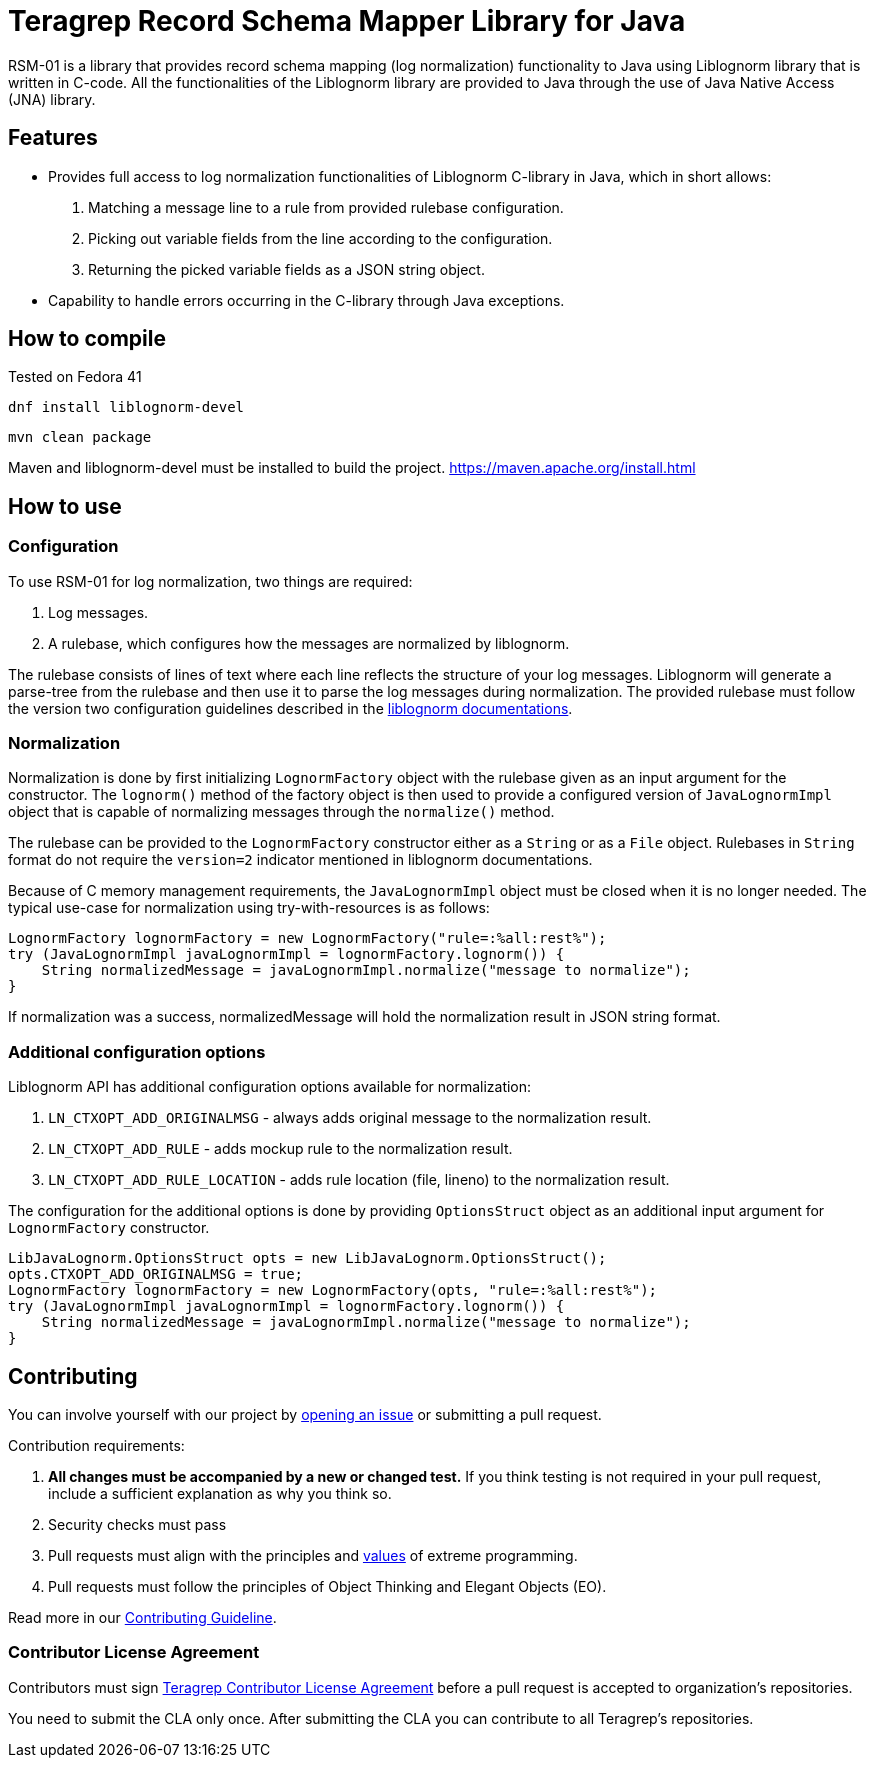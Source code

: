 
= Teragrep Record Schema Mapper Library for Java

RSM-01 is a library that provides record schema mapping (log normalization) functionality to Java using Liblognorm library that is written in C-code. All the functionalities of the Liblognorm library are provided to Java through the use of Java Native Access (JNA) library.

== Features

- Provides full access to log normalization functionalities of Liblognorm C-library in Java, which in short allows:
. Matching a message line to a rule from provided rulebase configuration.
. Picking out variable fields from the line according to the configuration.
. Returning the picked variable fields as a JSON string object.
- Capability to handle errors occurring in the C-library through Java exceptions.

== How to compile

Tested on Fedora 41

[,bash]
----
dnf install liblognorm-devel
----

[,bash]
----
mvn clean package
----

Maven and liblognorm-devel must be installed to build the project. https://maven.apache.org/install.html

== How to use

=== Configuration

To use RSM-01 for log normalization, two things are required:

. Log messages.
. A rulebase, which configures how the messages are normalized by liblognorm.

The rulebase consists of lines of text where each line reflects the structure of your log messages. Liblognorm will generate a parse-tree from the rulebase and then use it to parse the log messages during normalization. The provided rulebase must follow the version two configuration guidelines described in the https://www.liblognorm.com/files/manual/configuration.html[liblognorm documentations].

=== Normalization

Normalization is done by first initializing `LognormFactory` object with the rulebase given as an input argument for the constructor. The `lognorm()` method of the factory object is then used to provide a configured version of `JavaLognormImpl` object that is capable of normalizing messages through the `normalize()` method.

The rulebase can be provided to the `LognormFactory` constructor either as a `String` or as a `File` object. Rulebases in `String` format do not require the `version=2` indicator mentioned in liblognorm documentations.

Because of C memory management requirements, the `JavaLognormImpl` object must be closed when it is no longer needed. The typical use-case for normalization using try-with-resources is as follows:

[,java]
----
LognormFactory lognormFactory = new LognormFactory("rule=:%all:rest%");
try (JavaLognormImpl javaLognormImpl = lognormFactory.lognorm()) {
    String normalizedMessage = javaLognormImpl.normalize("message to normalize");
}
----

If normalization was a success, normalizedMessage will hold the normalization result in JSON string format.

=== Additional configuration options

Liblognorm API has additional configuration options available for normalization:

. `LN_CTXOPT_ADD_ORIGINALMSG` - always adds original message to the normalization result.
. `LN_CTXOPT_ADD_RULE` - adds mockup rule to the normalization result.
. `LN_CTXOPT_ADD_RULE_LOCATION` - adds rule location (file, lineno) to the normalization result.

The configuration for the additional options is done by providing `OptionsStruct` object as an additional input argument for `LognormFactory` constructor.

[,java]
----
LibJavaLognorm.OptionsStruct opts = new LibJavaLognorm.OptionsStruct();
opts.CTXOPT_ADD_ORIGINALMSG = true;
LognormFactory lognormFactory = new LognormFactory(opts, "rule=:%all:rest%");
try (JavaLognormImpl javaLognormImpl = lognormFactory.lognorm()) {
    String normalizedMessage = javaLognormImpl.normalize("message to normalize");
}
----

== Contributing

You can involve yourself with our project by https://github.com/teragrep/rsm_01/issues/new/choose[opening an issue] or submitting a pull request.

Contribution requirements:

. *All changes must be accompanied by a new or changed test.* If you think testing is not required in your pull request, include a sufficient explanation as why you think so.
. Security checks must pass
. Pull requests must align with the principles and http://www.extremeprogramming.org/values.html[values] of extreme programming.
. Pull requests must follow the principles of Object Thinking and Elegant Objects (EO).

Read more in our https://github.com/teragrep/teragrep/blob/main/contributing.adoc[Contributing Guideline].

=== Contributor License Agreement

Contributors must sign https://github.com/teragrep/teragrep/blob/main/cla.adoc[Teragrep Contributor License Agreement] before a pull request is accepted to organization's repositories.

You need to submit the CLA only once. After submitting the CLA you can contribute to all Teragrep's repositories.
